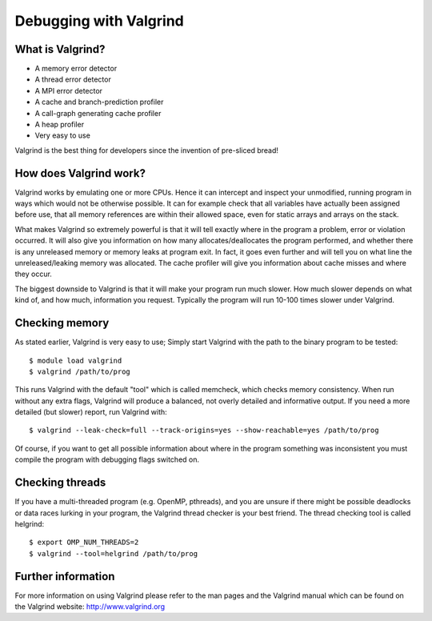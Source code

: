 

Debugging with Valgrind
=======================

What is Valgrind?
-----------------

* A memory error detector
* A thread error detector
* A MPI error detector
* A cache and branch-prediction profiler
* A call-graph generating cache profiler
* A heap profiler
* Very easy to use

Valgrind is the best thing for developers since the invention of pre-sliced
bread!


How does Valgrind work?
-----------------------

Valgrind works by emulating one or more CPUs. Hence it can intercept and
inspect your unmodified, running program in ways which would not be otherwise
possible. It can for example check that all variables have actually been
assigned before use, that all memory references are within their allowed space,
even for static arrays and arrays on the stack.

What makes Valgrind so extremely powerful is that it will tell exactly where in
the program a problem, error or violation occurred. It will also give you
information on how many allocates/deallocates the program performed, and
whether there is any unreleased memory or memory leaks at program exit. In
fact, it goes even further and will tell you on what line the
unreleased/leaking memory was allocated. The cache profiler will give you
information about cache misses and where they occur.

The biggest downside to Valgrind is that it will make your program run much
slower. How much slower depends on what kind of, and how much, information you
request. Typically the program will run 10-100 times slower under Valgrind.


Checking memory
---------------

As stated earlier, Valgrind is very easy to use; Simply start Valgrind with
the path to the binary program to be tested::

  $ module load valgrind
  $ valgrind /path/to/prog

This runs Valgrind with the default "tool" which is called memcheck, which
checks memory consistency. When run without any extra flags, Valgrind will
produce a balanced, not overly detailed and informative output. If you need a
more detailed (but slower) report, run Valgrind with::

  $ valgrind --leak-check=full --track-origins=yes --show-reachable=yes /path/to/prog

Of course, if you want to get all possible information about where in the
program something was inconsistent you must compile the program with debugging
flags switched on.


Checking threads
----------------

If you have a multi-threaded program (e.g. OpenMP, pthreads), and you are
unsure if there might be possible deadlocks or data races lurking in your
program, the Valgrind thread checker is your best friend. The thread checking
tool is called helgrind::

  $ export OMP_NUM_THREADS=2
  $ valgrind --tool=helgrind /path/to/prog


Further information
-------------------

For more information on using Valgrind please refer to the man pages and the
Valgrind manual which can be found on the Valgrind website:
http://www.valgrind.org
